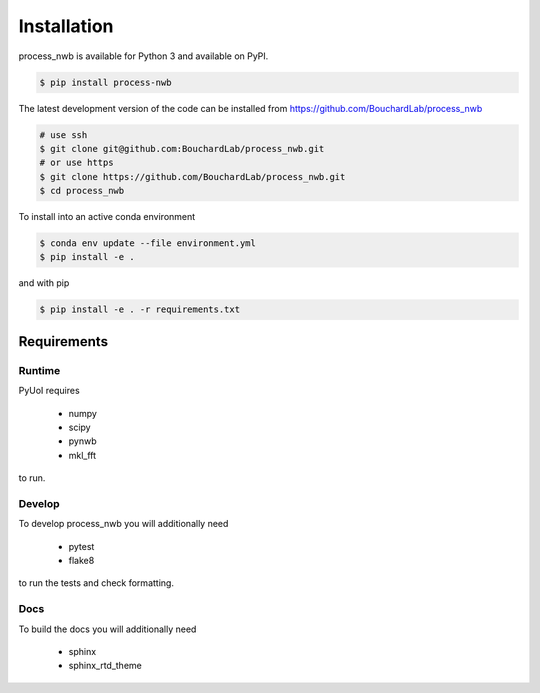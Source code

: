 .. process_nwb

============
Installation
============

process_nwb is available for Python 3 and available on PyPI.


.. code-block:: bash

    $ pip install process-nwb

The latest development version
of the code can be installed from https://github.com/BouchardLab/process_nwb

.. code-block:: bash

    # use ssh
    $ git clone git@github.com:BouchardLab/process_nwb.git
    # or use https
    $ git clone https://github.com/BouchardLab/process_nwb.git
    $ cd process_nwb

To install into an active conda environment

.. code-block:: bash

    $ conda env update --file environment.yml
    $ pip install -e .

and with pip

.. code-block:: bash

    $ pip install -e . -r requirements.txt

Requirements
------------

Runtime
^^^^^^^

PyUoI requires

  * numpy
  * scipy
  * pynwb
  * mkl_fft

to run.

Develop
^^^^^^^

To develop process_nwb you will additionally need

  * pytest
  * flake8

to run the tests and check formatting.

Docs
^^^^

To build the docs you will additionally need

  * sphinx
  * sphinx_rtd_theme
